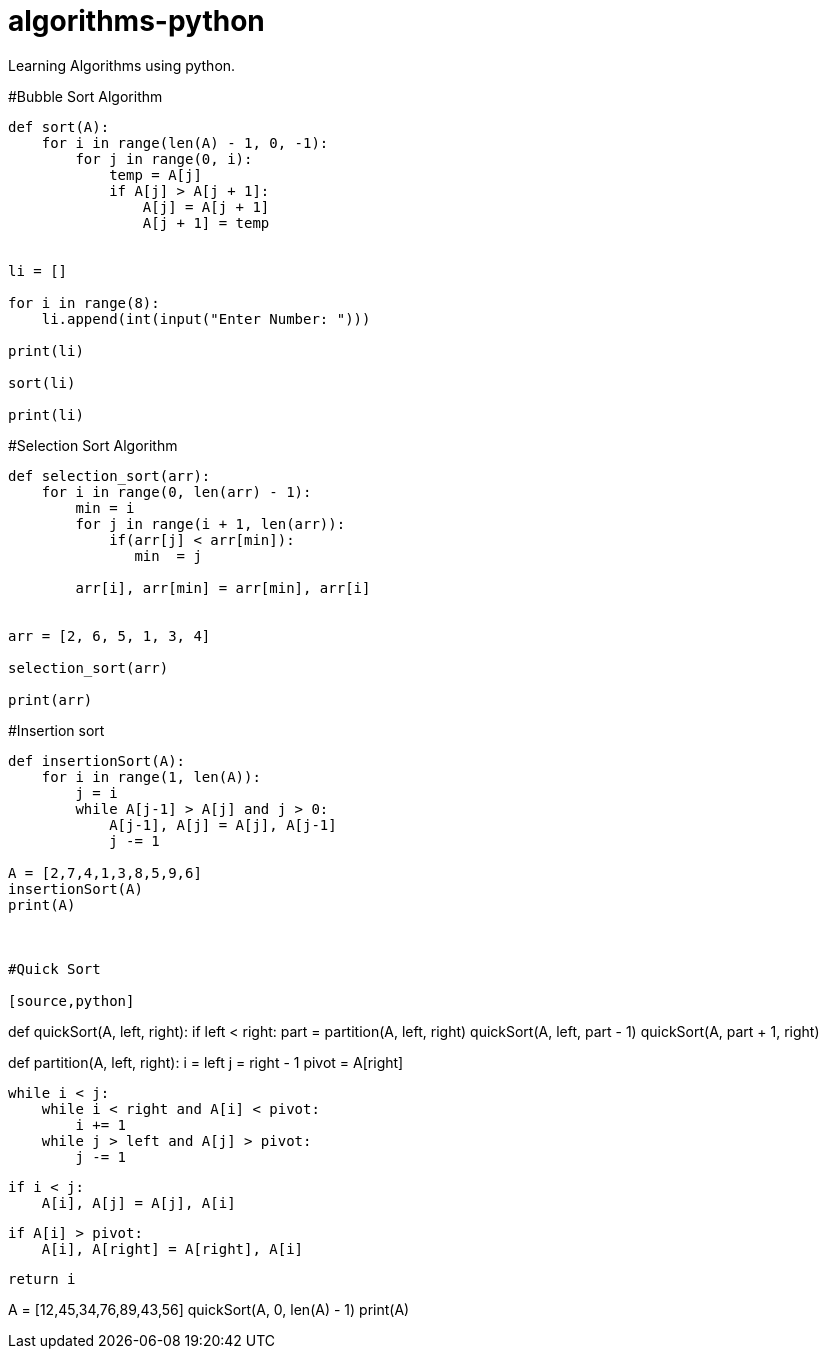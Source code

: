 # algorithms-python
Learning Algorithms using python.

#Bubble Sort Algorithm
[source,python]
----
def sort(A):
    for i in range(len(A) - 1, 0, -1):
        for j in range(0, i):
            temp = A[j]
            if A[j] > A[j + 1]:
                A[j] = A[j + 1]
                A[j + 1] = temp


li = []

for i in range(8):
    li.append(int(input("Enter Number: ")))

print(li)

sort(li)

print(li)
----

#Selection Sort Algorithm
[source,python]
----
def selection_sort(arr):
    for i in range(0, len(arr) - 1):
        min = i
        for j in range(i + 1, len(arr)):
            if(arr[j] < arr[min]):
               min  = j

        arr[i], arr[min] = arr[min], arr[i]


arr = [2, 6, 5, 1, 3, 4]

selection_sort(arr)

print(arr)

----



#Insertion sort
[source,python]
----
def insertionSort(A):
    for i in range(1, len(A)):
        j = i
        while A[j-1] > A[j] and j > 0:
            A[j-1], A[j] = A[j], A[j-1]
            j -= 1

A = [2,7,4,1,3,8,5,9,6]
insertionSort(A)
print(A)



#Quick Sort

[source,python]
----

def quickSort(A, left, right):
    if left < right:
        part = partition(A, left, right)
        quickSort(A, left, part - 1)
        quickSort(A, part + 1, right)

def partition(A, left, right):
    i = left
    j = right - 1
    pivot = A[right]

    while i < j:
        while i < right and A[i] < pivot:
            i += 1
        while j > left and A[j] > pivot:
            j -= 1

        if i < j:
            A[i], A[j] = A[j], A[i]

    if A[i] > pivot:
        A[i], A[right] = A[right], A[i]

    return i
            


A = [12,45,34,76,89,43,56]
quickSort(A, 0, len(A) - 1)
print(A)

----



                
                
    
    
    
